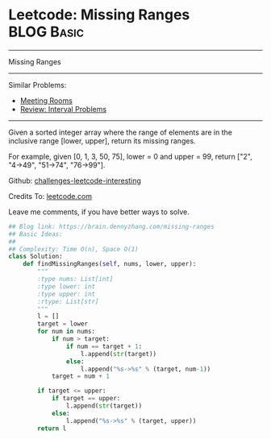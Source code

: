 * Leetcode: Missing Ranges                                       :BLOG:Basic:
#+STARTUP: showeverything
#+OPTIONS: toc:nil \n:t ^:nil creator:nil d:nil
:PROPERTIES:
:type:     interval
:END:
---------------------------------------------------------------------
Missing Ranges
---------------------------------------------------------------------
Similar Problems:
- [[https://brain.dennyzhang.com/meeting-rooms][Meeting Rooms]]
- [[https://brain.dennyzhang.com/review-interval][Review: Interval Problems]]
---------------------------------------------------------------------
Given a sorted integer array where the range of elements are in the inclusive range [lower, upper], return its missing ranges.

For example, given [0, 1, 3, 50, 75], lower = 0 and upper = 99, return ["2", "4->49", "51->74", "76->99"].

Github: [[url-external:https://github.com/DennyZhang/challenges-leetcode-interesting/tree/master/missing-ranges][challenges-leetcode-interesting]]

Credits To: [[url-external:https://leetcode.com/problems/missing-ranges/description/][leetcode.com]]

Leave me comments, if you have better ways to solve.

#+BEGIN_SRC python
## Blog link: https://brain.dennyzhang.com/missing-ranges
## Basic Ideas:
##
## Complexity: Time O(n), Space O(1)
class Solution:
    def findMissingRanges(self, nums, lower, upper):
        """
        :type nums: List[int]
        :type lower: int
        :type upper: int
        :rtype: List[str]
        """
        l = []
        target = lower
        for num in nums:
            if num > target:
                if num == target + 1:
                    l.append(str(target))
                else:
                    l.append("%s->%s" % (target, num-1))
            target = num + 1

        if target <= upper:
            if target == upper:
                l.append(str(target))
            else:
                l.append("%s->%s" % (target, upper))
        return l
#+END_SRC
